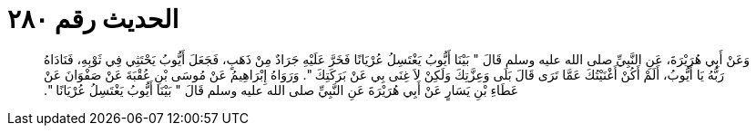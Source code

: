 
= الحديث رقم ٢٨٠

[quote.hadith]
وَعَنْ أَبِي هُرَيْرَةَ، عَنِ النَّبِيِّ صلى الله عليه وسلم قَالَ ‏"‏ بَيْنَا أَيُّوبُ يَغْتَسِلُ عُرْيَانًا فَخَرَّ عَلَيْهِ جَرَادٌ مِنْ ذَهَبٍ، فَجَعَلَ أَيُّوبُ يَحْتَثِي فِي ثَوْبِهِ، فَنَادَاهُ رَبُّهُ يَا أَيُّوبُ، أَلَمْ أَكُنْ أَغْنَيْتُكَ عَمَّا تَرَى قَالَ بَلَى وَعِزَّتِكَ وَلَكِنْ لاَ غِنَى بِي عَنْ بَرَكَتِكَ ‏"‏‏.‏ وَرَوَاهُ إِبْرَاهِيمُ عَنْ مُوسَى بْنِ عُقْبَةَ عَنْ صَفْوَانَ عَنْ عَطَاءِ بْنِ يَسَارٍ عَنْ أَبِي هُرَيْرَةَ عَنِ النَّبِيِّ صلى الله عليه وسلم قَالَ ‏"‏ بَيْنَا أَيُّوبُ يَغْتَسِلُ عُرْيَانًا ‏"‏‏.‏
